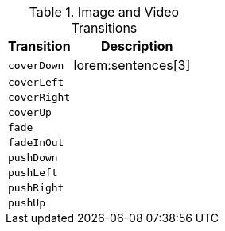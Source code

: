 
.Image and Video Transitions
[cols="4a,8a",options="header", role="table-responsive mt-3"]
|===
|Transition | Description

|`coverDown`
|lorem:sentences[3]

|`coverLeft`
|

|`coverRight`
|

|`coverUp`
|

|`fade`
|

|`fadeInOut`
|

|`pushDown`
|

|`pushLeft`
|

|`pushRight`
|

|`pushUp`
|

|===
